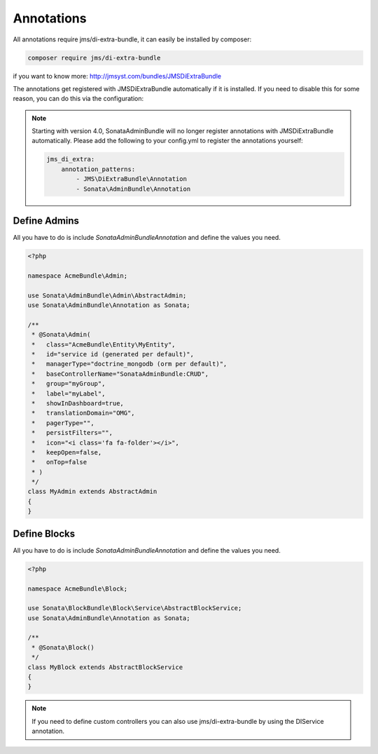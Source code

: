 Annotations
===========

All annotations require jms/di-extra-bundle, it can easily be installed by composer:

.. code-block:: bash

    composer require jms/di-extra-bundle


if you want to know more: http://jmsyst.com/bundles/JMSDiExtraBundle

The annotations get registered with JMSDiExtraBundle automatically if it is installed.
If you need to disable this for some reason, you can do this via the configuration:

.. configuration-block::

    .. code-block:: yaml

        sonata_admin:
            options:
                enable_jms_di_extra_autoregistration: false

.. note::

    Starting with version 4.0, SonataAdminBundle will no longer register
    annotations with JMSDiExtraBundle automatically. Please add the following to
    your config.yml to register the annotations yourself:

    .. code-block:: yaml

        jms_di_extra:
            annotation_patterns:
                - JMS\DiExtraBundle\Annotation
                - Sonata\AdminBundle\Annotation


Define Admins
^^^^^^^^^^^^^

All you have to do is include `Sonata\AdminBundleAnnotation` and define the values you need.

.. code-block:: php

    <?php

    namespace AcmeBundle\Admin;

    use Sonata\AdminBundle\Admin\AbstractAdmin;
    use Sonata\AdminBundle\Annotation as Sonata;

    /**
     * @Sonata\Admin(
     *   class="AcmeBundle\Entity\MyEntity",
     *   id="service id (generated per default)",
     *   managerType="doctrine_mongodb (orm per default)",
     *   baseControllerName="SonataAdminBundle:CRUD",
     *   group="myGroup",
     *   label="myLabel",
     *   showInDashboard=true,
     *   translationDomain="OMG",
     *   pagerType="",
     *   persistFilters="",
     *   icon="<i class='fa fa-folder'></i>",
     *   keepOpen=false,
     *   onTop=false
     * )
     */
    class MyAdmin extends AbstractAdmin
    {
    }



Define Blocks
^^^^^^^^^^^^^

All you have to do is include `Sonata\AdminBundleAnnotation` and define the values you need.

.. code-block:: php

    <?php

    namespace AcmeBundle\Block;

    use Sonata\BlockBundle\Block\Service\AbstractBlockService;
    use Sonata\AdminBundle\Annotation as Sonata;

    /**
     * @Sonata\Block()
     */
    class MyBlock extends AbstractBlockService
    {
    }

.. note::

    If you need to define custom controllers you can also use jms/di-extra-bundle by using
    the DI\Service annotation.

